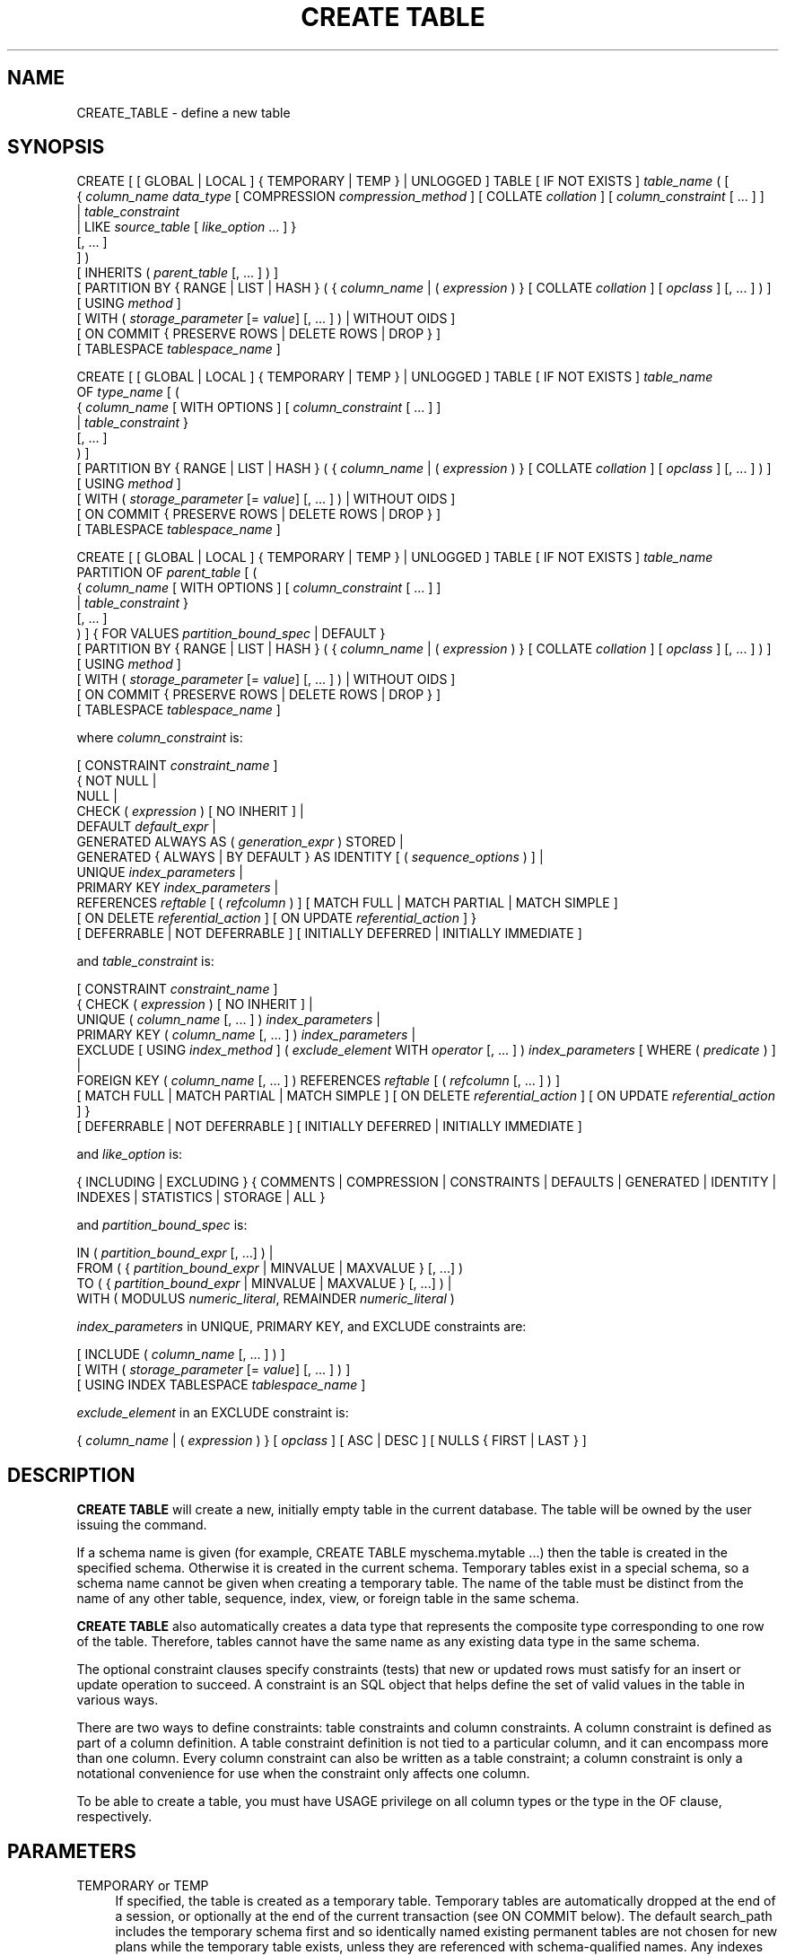 '\" t
.\"     Title: CREATE TABLE
.\"    Author: The PostgreSQL Global Development Group
.\" Generator: DocBook XSL Stylesheets vsnapshot <http://docbook.sf.net/>
.\"      Date: 2023
.\"    Manual: PostgreSQL 14.10 Documentation
.\"    Source: PostgreSQL 14.10
.\"  Language: English
.\"
.TH "CREATE TABLE" "7" "2023" "PostgreSQL 14.10" "PostgreSQL 14.10 Documentation"
.\" -----------------------------------------------------------------
.\" * Define some portability stuff
.\" -----------------------------------------------------------------
.\" ~~~~~~~~~~~~~~~~~~~~~~~~~~~~~~~~~~~~~~~~~~~~~~~~~~~~~~~~~~~~~~~~~
.\" http://bugs.debian.org/507673
.\" http://lists.gnu.org/archive/html/groff/2009-02/msg00013.html
.\" ~~~~~~~~~~~~~~~~~~~~~~~~~~~~~~~~~~~~~~~~~~~~~~~~~~~~~~~~~~~~~~~~~
.ie \n(.g .ds Aq \(aq
.el       .ds Aq '
.\" -----------------------------------------------------------------
.\" * set default formatting
.\" -----------------------------------------------------------------
.\" disable hyphenation
.nh
.\" disable justification (adjust text to left margin only)
.ad l
.\" -----------------------------------------------------------------
.\" * MAIN CONTENT STARTS HERE *
.\" -----------------------------------------------------------------
.SH "NAME"
CREATE_TABLE \- define a new table
.SH "SYNOPSIS"
.sp
.nf
CREATE [ [ GLOBAL | LOCAL ] { TEMPORARY | TEMP } | UNLOGGED ] TABLE [ IF NOT EXISTS ] \fItable_name\fR ( [
  { \fIcolumn_name\fR \fIdata_type\fR [ COMPRESSION \fIcompression_method\fR ] [ COLLATE \fIcollation\fR ] [ \fIcolumn_constraint\fR [ \&.\&.\&. ] ]
    | \fItable_constraint\fR
    | LIKE \fIsource_table\fR [ \fIlike_option\fR \&.\&.\&. ] }
    [, \&.\&.\&. ]
] )
[ INHERITS ( \fIparent_table\fR [, \&.\&.\&. ] ) ]
[ PARTITION BY { RANGE | LIST | HASH } ( { \fIcolumn_name\fR | ( \fIexpression\fR ) } [ COLLATE \fIcollation\fR ] [ \fIopclass\fR ] [, \&.\&.\&. ] ) ]
[ USING \fImethod\fR ]
[ WITH ( \fIstorage_parameter\fR [= \fIvalue\fR] [, \&.\&.\&. ] ) | WITHOUT OIDS ]
[ ON COMMIT { PRESERVE ROWS | DELETE ROWS | DROP } ]
[ TABLESPACE \fItablespace_name\fR ]

CREATE [ [ GLOBAL | LOCAL ] { TEMPORARY | TEMP } | UNLOGGED ] TABLE [ IF NOT EXISTS ] \fItable_name\fR
    OF \fItype_name\fR [ (
  { \fIcolumn_name\fR [ WITH OPTIONS ] [ \fIcolumn_constraint\fR [ \&.\&.\&. ] ]
    | \fItable_constraint\fR }
    [, \&.\&.\&. ]
) ]
[ PARTITION BY { RANGE | LIST | HASH } ( { \fIcolumn_name\fR | ( \fIexpression\fR ) } [ COLLATE \fIcollation\fR ] [ \fIopclass\fR ] [, \&.\&.\&. ] ) ]
[ USING \fImethod\fR ]
[ WITH ( \fIstorage_parameter\fR [= \fIvalue\fR] [, \&.\&.\&. ] ) | WITHOUT OIDS ]
[ ON COMMIT { PRESERVE ROWS | DELETE ROWS | DROP } ]
[ TABLESPACE \fItablespace_name\fR ]

CREATE [ [ GLOBAL | LOCAL ] { TEMPORARY | TEMP } | UNLOGGED ] TABLE [ IF NOT EXISTS ] \fItable_name\fR
    PARTITION OF \fIparent_table\fR [ (
  { \fIcolumn_name\fR [ WITH OPTIONS ] [ \fIcolumn_constraint\fR [ \&.\&.\&. ] ]
    | \fItable_constraint\fR }
    [, \&.\&.\&. ]
) ] { FOR VALUES \fIpartition_bound_spec\fR | DEFAULT }
[ PARTITION BY { RANGE | LIST | HASH } ( { \fIcolumn_name\fR | ( \fIexpression\fR ) } [ COLLATE \fIcollation\fR ] [ \fIopclass\fR ] [, \&.\&.\&. ] ) ]
[ USING \fImethod\fR ]
[ WITH ( \fIstorage_parameter\fR [= \fIvalue\fR] [, \&.\&.\&. ] ) | WITHOUT OIDS ]
[ ON COMMIT { PRESERVE ROWS | DELETE ROWS | DROP } ]
[ TABLESPACE \fItablespace_name\fR ]

where \fIcolumn_constraint\fR is:

[ CONSTRAINT \fIconstraint_name\fR ]
{ NOT NULL |
  NULL |
  CHECK ( \fIexpression\fR ) [ NO INHERIT ] |
  DEFAULT \fIdefault_expr\fR |
  GENERATED ALWAYS AS ( \fIgeneration_expr\fR ) STORED |
  GENERATED { ALWAYS | BY DEFAULT } AS IDENTITY [ ( \fIsequence_options\fR ) ] |
  UNIQUE \fIindex_parameters\fR |
  PRIMARY KEY \fIindex_parameters\fR |
  REFERENCES \fIreftable\fR [ ( \fIrefcolumn\fR ) ] [ MATCH FULL | MATCH PARTIAL | MATCH SIMPLE ]
    [ ON DELETE \fIreferential_action\fR ] [ ON UPDATE \fIreferential_action\fR ] }
[ DEFERRABLE | NOT DEFERRABLE ] [ INITIALLY DEFERRED | INITIALLY IMMEDIATE ]

and \fItable_constraint\fR is:

[ CONSTRAINT \fIconstraint_name\fR ]
{ CHECK ( \fIexpression\fR ) [ NO INHERIT ] |
  UNIQUE ( \fIcolumn_name\fR [, \&.\&.\&. ] ) \fIindex_parameters\fR |
  PRIMARY KEY ( \fIcolumn_name\fR [, \&.\&.\&. ] ) \fIindex_parameters\fR |
  EXCLUDE [ USING \fIindex_method\fR ] ( \fIexclude_element\fR WITH \fIoperator\fR [, \&.\&.\&. ] ) \fIindex_parameters\fR [ WHERE ( \fIpredicate\fR ) ] |
  FOREIGN KEY ( \fIcolumn_name\fR [, \&.\&.\&. ] ) REFERENCES \fIreftable\fR [ ( \fIrefcolumn\fR [, \&.\&.\&. ] ) ]
    [ MATCH FULL | MATCH PARTIAL | MATCH SIMPLE ] [ ON DELETE \fIreferential_action\fR ] [ ON UPDATE \fIreferential_action\fR ] }
[ DEFERRABLE | NOT DEFERRABLE ] [ INITIALLY DEFERRED | INITIALLY IMMEDIATE ]

and \fIlike_option\fR is:

{ INCLUDING | EXCLUDING } { COMMENTS | COMPRESSION | CONSTRAINTS | DEFAULTS | GENERATED | IDENTITY | INDEXES | STATISTICS | STORAGE | ALL }

and \fIpartition_bound_spec\fR is:

IN ( \fIpartition_bound_expr\fR [, \&.\&.\&.] ) |
FROM ( { \fIpartition_bound_expr\fR | MINVALUE | MAXVALUE } [, \&.\&.\&.] )
  TO ( { \fIpartition_bound_expr\fR | MINVALUE | MAXVALUE } [, \&.\&.\&.] ) |
WITH ( MODULUS \fInumeric_literal\fR, REMAINDER \fInumeric_literal\fR )

\fIindex_parameters\fR in UNIQUE, PRIMARY KEY, and EXCLUDE constraints are:

[ INCLUDE ( \fIcolumn_name\fR [, \&.\&.\&. ] ) ]
[ WITH ( \fIstorage_parameter\fR [= \fIvalue\fR] [, \&.\&.\&. ] ) ]
[ USING INDEX TABLESPACE \fItablespace_name\fR ]

\fIexclude_element\fR in an EXCLUDE constraint is:

{ \fIcolumn_name\fR | ( \fIexpression\fR ) } [ \fIopclass\fR ] [ ASC | DESC ] [ NULLS { FIRST | LAST } ]
.fi
.SH "DESCRIPTION"
.PP
\fBCREATE TABLE\fR
will create a new, initially empty table in the current database\&. The table will be owned by the user issuing the command\&.
.PP
If a schema name is given (for example,
CREATE TABLE myschema\&.mytable \&.\&.\&.) then the table is created in the specified schema\&. Otherwise it is created in the current schema\&. Temporary tables exist in a special schema, so a schema name cannot be given when creating a temporary table\&. The name of the table must be distinct from the name of any other table, sequence, index, view, or foreign table in the same schema\&.
.PP
\fBCREATE TABLE\fR
also automatically creates a data type that represents the composite type corresponding to one row of the table\&. Therefore, tables cannot have the same name as any existing data type in the same schema\&.
.PP
The optional constraint clauses specify constraints (tests) that new or updated rows must satisfy for an insert or update operation to succeed\&. A constraint is an SQL object that helps define the set of valid values in the table in various ways\&.
.PP
There are two ways to define constraints: table constraints and column constraints\&. A column constraint is defined as part of a column definition\&. A table constraint definition is not tied to a particular column, and it can encompass more than one column\&. Every column constraint can also be written as a table constraint; a column constraint is only a notational convenience for use when the constraint only affects one column\&.
.PP
To be able to create a table, you must have
USAGE
privilege on all column types or the type in the
OF
clause, respectively\&.
.SH "PARAMETERS"
.PP
TEMPORARY or TEMP
.RS 4
If specified, the table is created as a temporary table\&. Temporary tables are automatically dropped at the end of a session, or optionally at the end of the current transaction (see
ON COMMIT
below)\&. The default search_path includes the temporary schema first and so identically named existing permanent tables are not chosen for new plans while the temporary table exists, unless they are referenced with schema\-qualified names\&. Any indexes created on a temporary table are automatically temporary as well\&.
.sp
The
autovacuum daemon
cannot access and therefore cannot vacuum or analyze temporary tables\&. For this reason, appropriate vacuum and analyze operations should be performed via session SQL commands\&. For example, if a temporary table is going to be used in complex queries, it is wise to run
\fBANALYZE\fR
on the temporary table after it is populated\&.
.sp
Optionally,
GLOBAL
or
LOCAL
can be written before
TEMPORARY
or
TEMP\&. This presently makes no difference in
PostgreSQL
and is deprecated; see
Compatibility
below\&.
.RE
.PP
UNLOGGED
.RS 4
If specified, the table is created as an unlogged table\&. Data written to unlogged tables is not written to the write\-ahead log (see
Chapter\ \&30), which makes them considerably faster than ordinary tables\&. However, they are not crash\-safe: an unlogged table is automatically truncated after a crash or unclean shutdown\&. The contents of an unlogged table are also not replicated to standby servers\&. Any indexes created on an unlogged table are automatically unlogged as well\&.
.RE
.PP
IF NOT EXISTS
.RS 4
Do not throw an error if a relation with the same name already exists\&. A notice is issued in this case\&. Note that there is no guarantee that the existing relation is anything like the one that would have been created\&.
.RE
.PP
\fItable_name\fR
.RS 4
The name (optionally schema\-qualified) of the table to be created\&.
.RE
.PP
OF \fItype_name\fR
.RS 4
Creates a
typed table, which takes its structure from the specified composite type (name optionally schema\-qualified)\&. A typed table is tied to its type; for example the table will be dropped if the type is dropped (with
DROP TYPE \&.\&.\&. CASCADE)\&.
.sp
When a typed table is created, then the data types of the columns are determined by the underlying composite type and are not specified by the
CREATE TABLE
command\&. But the
CREATE TABLE
command can add defaults and constraints to the table and can specify storage parameters\&.
.RE
.PP
\fIcolumn_name\fR
.RS 4
The name of a column to be created in the new table\&.
.RE
.PP
\fIdata_type\fR
.RS 4
The data type of the column\&. This can include array specifiers\&. For more information on the data types supported by
PostgreSQL, refer to
Chapter\ \&8\&.
.RE
.PP
COLLATE \fIcollation\fR
.RS 4
The
COLLATE
clause assigns a collation to the column (which must be of a collatable data type)\&. If not specified, the column data type\*(Aqs default collation is used\&.
.RE
.PP
COMPRESSION \fIcompression_method\fR
.RS 4
The
COMPRESSION
clause sets the compression method for the column\&. Compression is supported only for variable\-width data types, and is used only when the column\*(Aqs storage mode is
main
or
extended\&. (See
ALTER TABLE (\fBALTER_TABLE\fR(7))
for information on column storage modes\&.) Setting this property for a partitioned table has no direct effect, because such tables have no storage of their own, but the configured value will be inherited by newly\-created partitions\&. The supported compression methods are
pglz
and
lz4\&. (lz4
is available only if
\fB\-\-with\-lz4\fR
was used when building
PostgreSQL\&.) In addition,
\fIcompression_method\fR
can be
default
to explicitly specify the default behavior, which is to consult the
default_toast_compression
setting at the time of data insertion to determine the method to use\&.
.RE
.PP
INHERITS ( \fIparent_table\fR [, \&.\&.\&. ] )
.RS 4
The optional
INHERITS
clause specifies a list of tables from which the new table automatically inherits all columns\&. Parent tables can be plain tables or foreign tables\&.
.sp
Use of
INHERITS
creates a persistent relationship between the new child table and its parent table(s)\&. Schema modifications to the parent(s) normally propagate to children as well, and by default the data of the child table is included in scans of the parent(s)\&.
.sp
If the same column name exists in more than one parent table, an error is reported unless the data types of the columns match in each of the parent tables\&. If there is no conflict, then the duplicate columns are merged to form a single column in the new table\&. If the column name list of the new table contains a column name that is also inherited, the data type must likewise match the inherited column(s), and the column definitions are merged into one\&. If the new table explicitly specifies a default value for the column, this default overrides any defaults from inherited declarations of the column\&. Otherwise, any parents that specify default values for the column must all specify the same default, or an error will be reported\&.
.sp
CHECK
constraints are merged in essentially the same way as columns: if multiple parent tables and/or the new table definition contain identically\-named
CHECK
constraints, these constraints must all have the same check expression, or an error will be reported\&. Constraints having the same name and expression will be merged into one copy\&. A constraint marked
NO INHERIT
in a parent will not be considered\&. Notice that an unnamed
CHECK
constraint in the new table will never be merged, since a unique name will always be chosen for it\&.
.sp
Column
STORAGE
settings are also copied from parent tables\&.
.sp
If a column in the parent table is an identity column, that property is not inherited\&. A column in the child table can be declared identity column if desired\&.
.RE
.PP
PARTITION BY { RANGE | LIST | HASH } ( { \fIcolumn_name\fR | ( \fIexpression\fR ) } [ \fIopclass\fR ] [, \&.\&.\&.] )
.RS 4
The optional
PARTITION BY
clause specifies a strategy of partitioning the table\&. The table thus created is called a
partitioned
table\&. The parenthesized list of columns or expressions forms the
partition key
for the table\&. When using range or hash partitioning, the partition key can include multiple columns or expressions (up to 32, but this limit can be altered when building
PostgreSQL), but for list partitioning, the partition key must consist of a single column or expression\&.
.sp
Range and list partitioning require a btree operator class, while hash partitioning requires a hash operator class\&. If no operator class is specified explicitly, the default operator class of the appropriate type will be used; if no default operator class exists, an error will be raised\&. When hash partitioning is used, the operator class used must implement support function 2 (see
Section\ \&38.16.3
for details)\&.
.sp
A partitioned table is divided into sub\-tables (called partitions), which are created using separate
CREATE TABLE
commands\&. The partitioned table is itself empty\&. A data row inserted into the table is routed to a partition based on the value of columns or expressions in the partition key\&. If no existing partition matches the values in the new row, an error will be reported\&.
.sp
Partitioned tables do not support
EXCLUDE
constraints; however, you can define these constraints on individual partitions\&.
.sp
See
Section\ \&5.11
for more discussion on table partitioning\&.
.RE
.PP
PARTITION OF \fIparent_table\fR { FOR VALUES \fIpartition_bound_spec\fR | DEFAULT }
.RS 4
Creates the table as a
partition
of the specified parent table\&. The table can be created either as a partition for specific values using
FOR VALUES
or as a default partition using
DEFAULT\&. Any indexes, constraints and user\-defined row\-level triggers that exist in the parent table are cloned on the new partition\&.
.sp
The
\fIpartition_bound_spec\fR
must correspond to the partitioning method and partition key of the parent table, and must not overlap with any existing partition of that parent\&. The form with
IN
is used for list partitioning, the form with
FROM
and
TO
is used for range partitioning, and the form with
WITH
is used for hash partitioning\&.
.sp
\fIpartition_bound_expr\fR
is any variable\-free expression (subqueries, window functions, aggregate functions, and set\-returning functions are not allowed)\&. Its data type must match the data type of the corresponding partition key column\&. The expression is evaluated once at table creation time, so it can even contain volatile expressions such as
\fBCURRENT_TIMESTAMP\fR\&.
.sp
When creating a list partition,
NULL
can be specified to signify that the partition allows the partition key column to be null\&. However, there cannot be more than one such list partition for a given parent table\&.
NULL
cannot be specified for range partitions\&.
.sp
When creating a range partition, the lower bound specified with
FROM
is an inclusive bound, whereas the upper bound specified with
TO
is an exclusive bound\&. That is, the values specified in the
FROM
list are valid values of the corresponding partition key columns for this partition, whereas those in the
TO
list are not\&. Note that this statement must be understood according to the rules of row\-wise comparison (Section\ \&9.24.5)\&. For example, given
PARTITION BY RANGE (x,y), a partition bound
FROM (1, 2) TO (3, 4)
allows
x=1
with any
y>=2,
x=2
with any non\-null
y, and
x=3
with any
y<4\&.
.sp
The special values
MINVALUE
and
MAXVALUE
may be used when creating a range partition to indicate that there is no lower or upper bound on the column\*(Aqs value\&. For example, a partition defined using
FROM (MINVALUE) TO (10)
allows any values less than 10, and a partition defined using
FROM (10) TO (MAXVALUE)
allows any values greater than or equal to 10\&.
.sp
When creating a range partition involving more than one column, it can also make sense to use
MAXVALUE
as part of the lower bound, and
MINVALUE
as part of the upper bound\&. For example, a partition defined using
FROM (0, MAXVALUE) TO (10, MAXVALUE)
allows any rows where the first partition key column is greater than 0 and less than or equal to 10\&. Similarly, a partition defined using
FROM (\*(Aqa\*(Aq, MINVALUE) TO (\*(Aqb\*(Aq, MINVALUE)
allows any rows where the first partition key column starts with "a"\&.
.sp
Note that if
MINVALUE
or
MAXVALUE
is used for one column of a partitioning bound, the same value must be used for all subsequent columns\&. For example,
(10, MINVALUE, 0)
is not a valid bound; you should write
(10, MINVALUE, MINVALUE)\&.
.sp
Also note that some element types, such as
timestamp, have a notion of "infinity", which is just another value that can be stored\&. This is different from
MINVALUE
and
MAXVALUE, which are not real values that can be stored, but rather they are ways of saying that the value is unbounded\&.
MAXVALUE
can be thought of as being greater than any other value, including "infinity" and
MINVALUE
as being less than any other value, including "minus infinity"\&. Thus the range
FROM (\*(Aqinfinity\*(Aq) TO (MAXVALUE)
is not an empty range; it allows precisely one value to be stored \(em "infinity"\&.
.sp
If
DEFAULT
is specified, the table will be created as the default partition of the parent table\&. This option is not available for hash\-partitioned tables\&. A partition key value not fitting into any other partition of the given parent will be routed to the default partition\&.
.sp
When a table has an existing
DEFAULT
partition and a new partition is added to it, the default partition must be scanned to verify that it does not contain any rows which properly belong in the new partition\&. If the default partition contains a large number of rows, this may be slow\&. The scan will be skipped if the default partition is a foreign table or if it has a constraint which proves that it cannot contain rows which should be placed in the new partition\&.
.sp
When creating a hash partition, a modulus and remainder must be specified\&. The modulus must be a positive integer, and the remainder must be a non\-negative integer less than the modulus\&. Typically, when initially setting up a hash\-partitioned table, you should choose a modulus equal to the number of partitions and assign every table the same modulus and a different remainder (see examples, below)\&. However, it is not required that every partition have the same modulus, only that every modulus which occurs among the partitions of a hash\-partitioned table is a factor of the next larger modulus\&. This allows the number of partitions to be increased incrementally without needing to move all the data at once\&. For example, suppose you have a hash\-partitioned table with 8 partitions, each of which has modulus 8, but find it necessary to increase the number of partitions to 16\&. You can detach one of the modulus\-8 partitions, create two new modulus\-16 partitions covering the same portion of the key space (one with a remainder equal to the remainder of the detached partition, and the other with a remainder equal to that value plus 8), and repopulate them with data\&. You can then repeat this \-\- perhaps at a later time \-\- for each modulus\-8 partition until none remain\&. While this may still involve a large amount of data movement at each step, it is still better than having to create a whole new table and move all the data at once\&.
.sp
A partition must have the same column names and types as the partitioned table to which it belongs\&. Modifications to the column names or types of a partitioned table will automatically propagate to all partitions\&.
CHECK
constraints will be inherited automatically by every partition, but an individual partition may specify additional
CHECK
constraints; additional constraints with the same name and condition as in the parent will be merged with the parent constraint\&. Defaults may be specified separately for each partition\&. But note that a partition\*(Aqs default value is not applied when inserting a tuple through a partitioned table\&.
.sp
Rows inserted into a partitioned table will be automatically routed to the correct partition\&. If no suitable partition exists, an error will occur\&.
.sp
Operations such as
\fBTRUNCATE\fR
which normally affect a table and all of its inheritance children will cascade to all partitions, but may also be performed on an individual partition\&.
.sp
Note that creating a partition using
PARTITION OF
requires taking an
ACCESS EXCLUSIVE
lock on the parent partitioned table\&. Likewise, dropping a partition with
\fBDROP TABLE\fR
requires taking an
ACCESS EXCLUSIVE
lock on the parent table\&. It is possible to use
\fBALTER TABLE ATTACH/DETACH PARTITION\fR
to perform these operations with a weaker lock, thus reducing interference with concurrent operations on the partitioned table\&.
.RE
.PP
LIKE \fIsource_table\fR [ \fIlike_option\fR \&.\&.\&. ]
.RS 4
The
LIKE
clause specifies a table from which the new table automatically copies all column names, their data types, and their not\-null constraints\&.
.sp
Unlike
INHERITS, the new table and original table are completely decoupled after creation is complete\&. Changes to the original table will not be applied to the new table, and it is not possible to include data of the new table in scans of the original table\&.
.sp
Also unlike
INHERITS, columns and constraints copied by
LIKE
are not merged with similarly named columns and constraints\&. If the same name is specified explicitly or in another
LIKE
clause, an error is signaled\&.
.sp
The optional
\fIlike_option\fR
clauses specify which additional properties of the original table to copy\&. Specifying
INCLUDING
copies the property, specifying
EXCLUDING
omits the property\&.
EXCLUDING
is the default\&. If multiple specifications are made for the same kind of object, the last one is used\&. The available options are:
.PP
INCLUDING COMMENTS
.RS 4
Comments for the copied columns, constraints, and indexes will be copied\&. The default behavior is to exclude comments, resulting in the copied columns and constraints in the new table having no comments\&.
.RE
.PP
INCLUDING COMPRESSION
.RS 4
Compression method of the columns will be copied\&. The default behavior is to exclude compression methods, resulting in columns having the default compression method\&.
.RE
.PP
INCLUDING CONSTRAINTS
.RS 4
CHECK
constraints will be copied\&. No distinction is made between column constraints and table constraints\&. Not\-null constraints are always copied to the new table\&.
.RE
.PP
INCLUDING DEFAULTS
.RS 4
Default expressions for the copied column definitions will be copied\&. Otherwise, default expressions are not copied, resulting in the copied columns in the new table having null defaults\&. Note that copying defaults that call database\-modification functions, such as
\fBnextval\fR, may create a functional linkage between the original and new tables\&.
.RE
.PP
INCLUDING GENERATED
.RS 4
Any generation expressions of copied column definitions will be copied\&. By default, new columns will be regular base columns\&.
.RE
.PP
INCLUDING IDENTITY
.RS 4
Any identity specifications of copied column definitions will be copied\&. A new sequence is created for each identity column of the new table, separate from the sequences associated with the old table\&.
.RE
.PP
INCLUDING INDEXES
.RS 4
Indexes,
PRIMARY KEY,
UNIQUE, and
EXCLUDE
constraints on the original table will be created on the new table\&. Names for the new indexes and constraints are chosen according to the default rules, regardless of how the originals were named\&. (This behavior avoids possible duplicate\-name failures for the new indexes\&.)
.RE
.PP
INCLUDING STATISTICS
.RS 4
Extended statistics are copied to the new table\&.
.RE
.PP
INCLUDING STORAGE
.RS 4
STORAGE
settings for the copied column definitions will be copied\&. The default behavior is to exclude
STORAGE
settings, resulting in the copied columns in the new table having type\-specific default settings\&. For more on
STORAGE
settings, see
Section\ \&70.2\&.
.RE
.PP
INCLUDING ALL
.RS 4
INCLUDING ALL
is an abbreviated form selecting all the available individual options\&. (It could be useful to write individual
EXCLUDING
clauses after
INCLUDING ALL
to select all but some specific options\&.)
.RE
.sp
The
LIKE
clause can also be used to copy column definitions from views, foreign tables, or composite types\&. Inapplicable options (e\&.g\&.,
INCLUDING INDEXES
from a view) are ignored\&.
.RE
.PP
CONSTRAINT \fIconstraint_name\fR
.RS 4
An optional name for a column or table constraint\&. If the constraint is violated, the constraint name is present in error messages, so constraint names like
col must be positive
can be used to communicate helpful constraint information to client applications\&. (Double\-quotes are needed to specify constraint names that contain spaces\&.) If a constraint name is not specified, the system generates a name\&.
.RE
.PP
NOT NULL
.RS 4
The column is not allowed to contain null values\&.
.RE
.PP
NULL
.RS 4
The column is allowed to contain null values\&. This is the default\&.
.sp
This clause is only provided for compatibility with non\-standard SQL databases\&. Its use is discouraged in new applications\&.
.RE
.PP
CHECK ( \fIexpression\fR ) [ NO INHERIT ]
.RS 4
The
CHECK
clause specifies an expression producing a Boolean result which new or updated rows must satisfy for an insert or update operation to succeed\&. Expressions evaluating to TRUE or UNKNOWN succeed\&. Should any row of an insert or update operation produce a FALSE result, an error exception is raised and the insert or update does not alter the database\&. A check constraint specified as a column constraint should reference that column\*(Aqs value only, while an expression appearing in a table constraint can reference multiple columns\&.
.sp
Currently,
CHECK
expressions cannot contain subqueries nor refer to variables other than columns of the current row (see
Section\ \&5.4.1)\&. The system column
tableoid
may be referenced, but not any other system column\&.
.sp
A constraint marked with
NO INHERIT
will not propagate to child tables\&.
.sp
When a table has multiple
CHECK
constraints, they will be tested for each row in alphabetical order by name, after checking
NOT NULL
constraints\&. (PostgreSQL
versions before 9\&.5 did not honor any particular firing order for
CHECK
constraints\&.)
.RE
.PP
DEFAULT \fIdefault_expr\fR
.RS 4
The
DEFAULT
clause assigns a default data value for the column whose column definition it appears within\&. The value is any variable\-free expression (in particular, cross\-references to other columns in the current table are not allowed)\&. Subqueries are not allowed either\&. The data type of the default expression must match the data type of the column\&.
.sp
The default expression will be used in any insert operation that does not specify a value for the column\&. If there is no default for a column, then the default is null\&.
.RE
.PP
GENERATED ALWAYS AS ( \fIgeneration_expr\fR ) STORED
.RS 4
This clause creates the column as a
generated column\&. The column cannot be written to, and when read the result of the specified expression will be returned\&.
.sp
The keyword
STORED
is required to signify that the column will be computed on write and will be stored on disk\&.
.sp
The generation expression can refer to other columns in the table, but not other generated columns\&. Any functions and operators used must be immutable\&. References to other tables are not allowed\&.
.RE
.PP
GENERATED { ALWAYS | BY DEFAULT } AS IDENTITY [ ( \fIsequence_options\fR ) ]
.RS 4
This clause creates the column as an
identity column\&. It will have an implicit sequence attached to it and the column in new rows will automatically have values from the sequence assigned to it\&. Such a column is implicitly
NOT NULL\&.
.sp
The clauses
ALWAYS
and
BY DEFAULT
determine how explicitly user\-specified values are handled in
\fBINSERT\fR
and
\fBUPDATE\fR
commands\&.
.sp
In an
\fBINSERT\fR
command, if
ALWAYS
is selected, a user\-specified value is only accepted if the
\fBINSERT\fR
statement specifies
OVERRIDING SYSTEM VALUE\&. If
BY DEFAULT
is selected, then the user\-specified value takes precedence\&. See
\fBINSERT\fR(7)
for details\&. (In the
\fBCOPY\fR
command, user\-specified values are always used regardless of this setting\&.)
.sp
In an
\fBUPDATE\fR
command, if
ALWAYS
is selected, any update of the column to any value other than
DEFAULT
will be rejected\&. If
BY DEFAULT
is selected, the column can be updated normally\&. (There is no
OVERRIDING
clause for the
\fBUPDATE\fR
command\&.)
.sp
The optional
\fIsequence_options\fR
clause can be used to override the options of the sequence\&. See
CREATE SEQUENCE (\fBCREATE_SEQUENCE\fR(7))
for details\&.
.RE
.PP
UNIQUE (column constraint)
.br
UNIQUE ( \fIcolumn_name\fR [, \&.\&.\&. ] ) [ INCLUDE ( \fIcolumn_name\fR [, \&.\&.\&.]) ] (table constraint)
.RS 4
The
UNIQUE
constraint specifies that a group of one or more columns of a table can contain only unique values\&. The behavior of a unique table constraint is the same as that of a unique column constraint, with the additional capability to span multiple columns\&. The constraint therefore enforces that any two rows must differ in at least one of these columns\&.
.sp
For the purpose of a unique constraint, null values are not considered equal\&.
.sp
Each unique constraint should name a set of columns that is different from the set of columns named by any other unique or primary key constraint defined for the table\&. (Otherwise, redundant unique constraints will be discarded\&.)
.sp
When establishing a unique constraint for a multi\-level partition hierarchy, all the columns in the partition key of the target partitioned table, as well as those of all its descendant partitioned tables, must be included in the constraint definition\&.
.sp
Adding a unique constraint will automatically create a unique btree index on the column or group of columns used in the constraint\&.
.sp
The optional
INCLUDE
clause adds to that index one or more columns that are simply
\(lqpayload\(rq: uniqueness is not enforced on them, and the index cannot be searched on the basis of those columns\&. However they can be retrieved by an index\-only scan\&. Note that although the constraint is not enforced on included columns, it still depends on them\&. Consequently, some operations on such columns (e\&.g\&.,
DROP COLUMN) can cause cascaded constraint and index deletion\&.
.RE
.PP
PRIMARY KEY (column constraint)
.br
PRIMARY KEY ( \fIcolumn_name\fR [, \&.\&.\&. ] ) [ INCLUDE ( \fIcolumn_name\fR [, \&.\&.\&.]) ] (table constraint)
.RS 4
The
PRIMARY KEY
constraint specifies that a column or columns of a table can contain only unique (non\-duplicate), nonnull values\&. Only one primary key can be specified for a table, whether as a column constraint or a table constraint\&.
.sp
The primary key constraint should name a set of columns that is different from the set of columns named by any unique constraint defined for the same table\&. (Otherwise, the unique constraint is redundant and will be discarded\&.)
.sp
PRIMARY KEY
enforces the same data constraints as a combination of
UNIQUE
and
NOT NULL\&. However, identifying a set of columns as the primary key also provides metadata about the design of the schema, since a primary key implies that other tables can rely on this set of columns as a unique identifier for rows\&.
.sp
When placed on a partitioned table,
PRIMARY KEY
constraints share the restrictions previously described for
UNIQUE
constraints\&.
.sp
Adding a
PRIMARY KEY
constraint will automatically create a unique btree index on the column or group of columns used in the constraint\&.
.sp
The optional
INCLUDE
clause adds to that index one or more columns that are simply
\(lqpayload\(rq: uniqueness is not enforced on them, and the index cannot be searched on the basis of those columns\&. However they can be retrieved by an index\-only scan\&. Note that although the constraint is not enforced on included columns, it still depends on them\&. Consequently, some operations on such columns (e\&.g\&.,
DROP COLUMN) can cause cascaded constraint and index deletion\&.
.RE
.PP
EXCLUDE [ USING \fIindex_method\fR ] ( \fIexclude_element\fR WITH \fIoperator\fR [, \&.\&.\&. ] ) \fIindex_parameters\fR [ WHERE ( \fIpredicate\fR ) ]
.RS 4
The
EXCLUDE
clause defines an exclusion constraint, which guarantees that if any two rows are compared on the specified column(s) or expression(s) using the specified operator(s), not all of these comparisons will return
TRUE\&. If all of the specified operators test for equality, this is equivalent to a
UNIQUE
constraint, although an ordinary unique constraint will be faster\&. However, exclusion constraints can specify constraints that are more general than simple equality\&. For example, you can specify a constraint that no two rows in the table contain overlapping circles (see
Section\ \&8.8) by using the
&&
operator\&.
.sp
Exclusion constraints are implemented using an index, so each specified operator must be associated with an appropriate operator class (see
Section\ \&11.10) for the index access method
\fIindex_method\fR\&. The operators are required to be commutative\&. Each
\fIexclude_element\fR
can optionally specify an operator class and/or ordering options; these are described fully under
CREATE INDEX (\fBCREATE_INDEX\fR(7))\&.
.sp
The access method must support
amgettuple
(see
Chapter\ \&62); at present this means
GIN
cannot be used\&. Although it\*(Aqs allowed, there is little point in using B\-tree or hash indexes with an exclusion constraint, because this does nothing that an ordinary unique constraint doesn\*(Aqt do better\&. So in practice the access method will always be
GiST
or
SP\-GiST\&.
.sp
The
\fIpredicate\fR
allows you to specify an exclusion constraint on a subset of the table; internally this creates a partial index\&. Note that parentheses are required around the predicate\&.
.RE
.PP
REFERENCES \fIreftable\fR [ ( \fIrefcolumn\fR ) ] [ MATCH \fImatchtype\fR ] [ ON DELETE \fIreferential_action\fR ] [ ON UPDATE \fIreferential_action\fR ] (column constraint)
.br
FOREIGN KEY ( \fIcolumn_name\fR [, \&.\&.\&. ] ) REFERENCES \fIreftable\fR [ ( \fIrefcolumn\fR [, \&.\&.\&. ] ) ] [ MATCH \fImatchtype\fR ] [ ON DELETE \fIreferential_action\fR ] [ ON UPDATE \fIreferential_action\fR ] (table constraint)
.RS 4
These clauses specify a foreign key constraint, which requires that a group of one or more columns of the new table must only contain values that match values in the referenced column(s) of some row of the referenced table\&. If the
\fIrefcolumn\fR
list is omitted, the primary key of the
\fIreftable\fR
is used\&. The referenced columns must be the columns of a non\-deferrable unique or primary key constraint in the referenced table\&. The user must have
REFERENCES
permission on the referenced table (either the whole table, or the specific referenced columns)\&. The addition of a foreign key constraint requires a
SHARE ROW EXCLUSIVE
lock on the referenced table\&. Note that foreign key constraints cannot be defined between temporary tables and permanent tables\&.
.sp
A value inserted into the referencing column(s) is matched against the values of the referenced table and referenced columns using the given match type\&. There are three match types:
MATCH FULL,
MATCH PARTIAL, and
MATCH SIMPLE
(which is the default)\&.
MATCH FULL
will not allow one column of a multicolumn foreign key to be null unless all foreign key columns are null; if they are all null, the row is not required to have a match in the referenced table\&.
MATCH SIMPLE
allows any of the foreign key columns to be null; if any of them are null, the row is not required to have a match in the referenced table\&.
MATCH PARTIAL
is not yet implemented\&. (Of course,
NOT NULL
constraints can be applied to the referencing column(s) to prevent these cases from arising\&.)
.sp
In addition, when the data in the referenced columns is changed, certain actions are performed on the data in this table\*(Aqs columns\&. The
ON DELETE
clause specifies the action to perform when a referenced row in the referenced table is being deleted\&. Likewise, the
ON UPDATE
clause specifies the action to perform when a referenced column in the referenced table is being updated to a new value\&. If the row is updated, but the referenced column is not actually changed, no action is done\&. Referential actions other than the
NO ACTION
check cannot be deferred, even if the constraint is declared deferrable\&. There are the following possible actions for each clause:
.PP
NO ACTION
.RS 4
Produce an error indicating that the deletion or update would create a foreign key constraint violation\&. If the constraint is deferred, this error will be produced at constraint check time if there still exist any referencing rows\&. This is the default action\&.
.RE
.PP
RESTRICT
.RS 4
Produce an error indicating that the deletion or update would create a foreign key constraint violation\&. This is the same as
NO ACTION
except that the check is not deferrable\&.
.RE
.PP
CASCADE
.RS 4
Delete any rows referencing the deleted row, or update the values of the referencing column(s) to the new values of the referenced columns, respectively\&.
.RE
.PP
SET NULL
.RS 4
Set the referencing column(s) to null\&.
.RE
.PP
SET DEFAULT
.RS 4
Set the referencing column(s) to their default values\&. (There must be a row in the referenced table matching the default values, if they are not null, or the operation will fail\&.)
.RE
.sp
If the referenced column(s) are changed frequently, it might be wise to add an index to the referencing column(s) so that referential actions associated with the foreign key constraint can be performed more efficiently\&.
.RE
.PP
DEFERRABLE
.br
NOT DEFERRABLE
.RS 4
This controls whether the constraint can be deferred\&. A constraint that is not deferrable will be checked immediately after every command\&. Checking of constraints that are deferrable can be postponed until the end of the transaction (using the
\fBSET CONSTRAINTS\fR
command)\&.
NOT DEFERRABLE
is the default\&. Currently, only
UNIQUE,
PRIMARY KEY,
EXCLUDE, and
REFERENCES
(foreign key) constraints accept this clause\&.
NOT NULL
and
CHECK
constraints are not deferrable\&. Note that deferrable constraints cannot be used as conflict arbitrators in an
\fBINSERT\fR
statement that includes an
ON CONFLICT DO UPDATE
clause\&.
.RE
.PP
INITIALLY IMMEDIATE
.br
INITIALLY DEFERRED
.RS 4
If a constraint is deferrable, this clause specifies the default time to check the constraint\&. If the constraint is
INITIALLY IMMEDIATE, it is checked after each statement\&. This is the default\&. If the constraint is
INITIALLY DEFERRED, it is checked only at the end of the transaction\&. The constraint check time can be altered with the
\fBSET CONSTRAINTS\fR
command\&.
.RE
.PP
USING \fImethod\fR
.RS 4
This optional clause specifies the table access method to use to store the contents for the new table; the method needs be an access method of type
TABLE\&. See
Chapter\ \&61
for more information\&. If this option is not specified, the default table access method is chosen for the new table\&. See
default_table_access_method
for more information\&.
.RE
.PP
WITH ( \fIstorage_parameter\fR [= \fIvalue\fR] [, \&.\&.\&. ] )
.RS 4
This clause specifies optional storage parameters for a table or index; see
Storage Parameters
below for more information\&. For backward\-compatibility the
WITH
clause for a table can also include
OIDS=FALSE
to specify that rows of the new table should not contain OIDs (object identifiers),
OIDS=TRUE
is not supported anymore\&.
.RE
.PP
WITHOUT OIDS
.RS 4
This is backward\-compatible syntax for declaring a table
WITHOUT OIDS, creating a table
WITH OIDS
is not supported anymore\&.
.RE
.PP
ON COMMIT
.RS 4
The behavior of temporary tables at the end of a transaction block can be controlled using
ON COMMIT\&. The three options are:
.PP
PRESERVE ROWS
.RS 4
No special action is taken at the ends of transactions\&. This is the default behavior\&.
.RE
.PP
DELETE ROWS
.RS 4
All rows in the temporary table will be deleted at the end of each transaction block\&. Essentially, an automatic
\fBTRUNCATE\fR
is done at each commit\&. When used on a partitioned table, this is not cascaded to its partitions\&.
.RE
.PP
DROP
.RS 4
The temporary table will be dropped at the end of the current transaction block\&. When used on a partitioned table, this action drops its partitions and when used on tables with inheritance children, it drops the dependent children\&.
.RE
.RE
.PP
TABLESPACE \fItablespace_name\fR
.RS 4
The
\fItablespace_name\fR
is the name of the tablespace in which the new table is to be created\&. If not specified,
default_tablespace
is consulted, or
temp_tablespaces
if the table is temporary\&. For partitioned tables, since no storage is required for the table itself, the tablespace specified overrides
default_tablespace
as the default tablespace to use for any newly created partitions when no other tablespace is explicitly specified\&.
.RE
.PP
USING INDEX TABLESPACE \fItablespace_name\fR
.RS 4
This clause allows selection of the tablespace in which the index associated with a
UNIQUE,
PRIMARY KEY, or
EXCLUDE
constraint will be created\&. If not specified,
default_tablespace
is consulted, or
temp_tablespaces
if the table is temporary\&.
.RE
.SS "Storage Parameters"
.PP
The
WITH
clause can specify
storage parameters
for tables, and for indexes associated with a
UNIQUE,
PRIMARY KEY, or
EXCLUDE
constraint\&. Storage parameters for indexes are documented in
CREATE INDEX (\fBCREATE_INDEX\fR(7))\&. The storage parameters currently available for tables are listed below\&. For many of these parameters, as shown, there is an additional parameter with the same name prefixed with
toast\&., which controls the behavior of the table\*(Aqs secondary
TOAST
table, if any (see
Section\ \&70.2
for more information about TOAST)\&. If a table parameter value is set and the equivalent
toast\&.
parameter is not, the TOAST table will use the table\*(Aqs parameter value\&. Specifying these parameters for partitioned tables is not supported, but you may specify them for individual leaf partitions\&.
.PP
\fIfillfactor\fR (integer)
.RS 4
The fillfactor for a table is a percentage between 10 and 100\&. 100 (complete packing) is the default\&. When a smaller fillfactor is specified,
\fBINSERT\fR
operations pack table pages only to the indicated percentage; the remaining space on each page is reserved for updating rows on that page\&. This gives
\fBUPDATE\fR
a chance to place the updated copy of a row on the same page as the original, which is more efficient than placing it on a different page, and makes
heap\-only tuple updates
more likely\&. For a table whose entries are never updated, complete packing is the best choice, but in heavily updated tables smaller fillfactors are appropriate\&. This parameter cannot be set for TOAST tables\&.
.RE
.PP
toast_tuple_target (integer)
.RS 4
The toast_tuple_target specifies the minimum tuple length required before we try to compress and/or move long column values into TOAST tables, and is also the target length we try to reduce the length below once toasting begins\&. This affects columns marked as External (for move), Main (for compression), or Extended (for both) and applies only to new tuples\&. There is no effect on existing rows\&. By default this parameter is set to allow at least 4 tuples per block, which with the default block size will be 2040 bytes\&. Valid values are between 128 bytes and the (block size \- header), by default 8160 bytes\&. Changing this value may not be useful for very short or very long rows\&. Note that the default setting is often close to optimal, and it is possible that setting this parameter could have negative effects in some cases\&. This parameter cannot be set for TOAST tables\&.
.RE
.PP
parallel_workers (integer)
.RS 4
This sets the number of workers that should be used to assist a parallel scan of this table\&. If not set, the system will determine a value based on the relation size\&. The actual number of workers chosen by the planner or by utility statements that use parallel scans may be less, for example due to the setting of
max_worker_processes\&.
.RE
.PP
autovacuum_enabled, toast\&.autovacuum_enabled (boolean)
.RS 4
Enables or disables the autovacuum daemon for a particular table\&. If true, the autovacuum daemon will perform automatic
\fBVACUUM\fR
and/or
\fBANALYZE\fR
operations on this table following the rules discussed in
Section\ \&25.1.6\&. If false, this table will not be autovacuumed, except to prevent transaction ID wraparound\&. See
Section\ \&25.1.5
for more about wraparound prevention\&. Note that the autovacuum daemon does not run at all (except to prevent transaction ID wraparound) if the
autovacuum
parameter is false; setting individual tables\*(Aq storage parameters does not override that\&. Therefore there is seldom much point in explicitly setting this storage parameter to
true, only to
false\&.
.RE
.PP
vacuum_index_cleanup, toast\&.vacuum_index_cleanup (enum)
.RS 4
Forces or disables index cleanup when
\fBVACUUM\fR
is run on this table\&. The default value is
AUTO\&. With
OFF, index cleanup is disabled, with
ON
it is enabled, and with
AUTO
a decision is made dynamically, each time
\fBVACUUM\fR
runs\&. The dynamic behavior allows
\fBVACUUM\fR
to avoid needlessly scanning indexes to remove very few dead tuples\&. Forcibly disabling all index cleanup can speed up
\fBVACUUM\fR
very significantly, but may also lead to severely bloated indexes if table modifications are frequent\&. The
INDEX_CLEANUP
parameter of
\fBVACUUM\fR, if specified, overrides the value of this option\&.
.RE
.PP
vacuum_truncate, toast\&.vacuum_truncate (boolean)
.RS 4
Enables or disables vacuum to try to truncate off any empty pages at the end of this table\&. The default value is
true\&. If
true,
\fBVACUUM\fR
and autovacuum do the truncation and the disk space for the truncated pages is returned to the operating system\&. Note that the truncation requires
ACCESS EXCLUSIVE
lock on the table\&. The
TRUNCATE
parameter of
\fBVACUUM\fR, if specified, overrides the value of this option\&.
.RE
.PP
autovacuum_vacuum_threshold, toast\&.autovacuum_vacuum_threshold (integer)
.RS 4
Per\-table value for
autovacuum_vacuum_threshold
parameter\&.
.RE
.PP
autovacuum_vacuum_scale_factor, toast\&.autovacuum_vacuum_scale_factor (floating point)
.RS 4
Per\-table value for
autovacuum_vacuum_scale_factor
parameter\&.
.RE
.PP
autovacuum_vacuum_insert_threshold, toast\&.autovacuum_vacuum_insert_threshold (integer)
.RS 4
Per\-table value for
autovacuum_vacuum_insert_threshold
parameter\&. The special value of \-1 may be used to disable insert vacuums on the table\&.
.RE
.PP
autovacuum_vacuum_insert_scale_factor, toast\&.autovacuum_vacuum_insert_scale_factor (floating point)
.RS 4
Per\-table value for
autovacuum_vacuum_insert_scale_factor
parameter\&.
.RE
.PP
autovacuum_analyze_threshold (integer)
.RS 4
Per\-table value for
autovacuum_analyze_threshold
parameter\&.
.RE
.PP
autovacuum_analyze_scale_factor (floating point)
.RS 4
Per\-table value for
autovacuum_analyze_scale_factor
parameter\&.
.RE
.PP
autovacuum_vacuum_cost_delay, toast\&.autovacuum_vacuum_cost_delay (floating point)
.RS 4
Per\-table value for
autovacuum_vacuum_cost_delay
parameter\&.
.RE
.PP
autovacuum_vacuum_cost_limit, toast\&.autovacuum_vacuum_cost_limit (integer)
.RS 4
Per\-table value for
autovacuum_vacuum_cost_limit
parameter\&.
.RE
.PP
autovacuum_freeze_min_age, toast\&.autovacuum_freeze_min_age (integer)
.RS 4
Per\-table value for
vacuum_freeze_min_age
parameter\&. Note that autovacuum will ignore per\-table
autovacuum_freeze_min_age
parameters that are larger than half the system\-wide
autovacuum_freeze_max_age
setting\&.
.RE
.PP
autovacuum_freeze_max_age, toast\&.autovacuum_freeze_max_age (integer)
.RS 4
Per\-table value for
autovacuum_freeze_max_age
parameter\&. Note that autovacuum will ignore per\-table
autovacuum_freeze_max_age
parameters that are larger than the system\-wide setting (it can only be set smaller)\&.
.RE
.PP
autovacuum_freeze_table_age, toast\&.autovacuum_freeze_table_age (integer)
.RS 4
Per\-table value for
vacuum_freeze_table_age
parameter\&.
.RE
.PP
autovacuum_multixact_freeze_min_age, toast\&.autovacuum_multixact_freeze_min_age (integer)
.RS 4
Per\-table value for
vacuum_multixact_freeze_min_age
parameter\&. Note that autovacuum will ignore per\-table
autovacuum_multixact_freeze_min_age
parameters that are larger than half the system\-wide
autovacuum_multixact_freeze_max_age
setting\&.
.RE
.PP
autovacuum_multixact_freeze_max_age, toast\&.autovacuum_multixact_freeze_max_age (integer)
.RS 4
Per\-table value for
autovacuum_multixact_freeze_max_age
parameter\&. Note that autovacuum will ignore per\-table
autovacuum_multixact_freeze_max_age
parameters that are larger than the system\-wide setting (it can only be set smaller)\&.
.RE
.PP
autovacuum_multixact_freeze_table_age, toast\&.autovacuum_multixact_freeze_table_age (integer)
.RS 4
Per\-table value for
vacuum_multixact_freeze_table_age
parameter\&.
.RE
.PP
log_autovacuum_min_duration, toast\&.log_autovacuum_min_duration (integer)
.RS 4
Per\-table value for
log_autovacuum_min_duration
parameter\&.
.RE
.PP
user_catalog_table (boolean)
.RS 4
Declare the table as an additional catalog table for purposes of logical replication\&. See
Section\ \&49.6.2
for details\&. This parameter cannot be set for TOAST tables\&.
.RE
.SH "NOTES"
.PP
PostgreSQL
automatically creates an index for each unique constraint and primary key constraint to enforce uniqueness\&. Thus, it is not necessary to create an index explicitly for primary key columns\&. (See
CREATE INDEX (\fBCREATE_INDEX\fR(7))
for more information\&.)
.PP
Unique constraints and primary keys are not inherited in the current implementation\&. This makes the combination of inheritance and unique constraints rather dysfunctional\&.
.PP
A table cannot have more than 1600 columns\&. (In practice, the effective limit is usually lower because of tuple\-length constraints\&.)
.SH "EXAMPLES"
.PP
Create table
films
and table
distributors:
.sp
.if n \{\
.RS 4
.\}
.nf
CREATE TABLE films (
    code        char(5) CONSTRAINT firstkey PRIMARY KEY,
    title       varchar(40) NOT NULL,
    did         integer NOT NULL,
    date_prod   date,
    kind        varchar(10),
    len         interval hour to minute
);

CREATE TABLE distributors (
     did    integer PRIMARY KEY GENERATED BY DEFAULT AS IDENTITY,
     name   varchar(40) NOT NULL CHECK (name <> \*(Aq\*(Aq)
);
.fi
.if n \{\
.RE
.\}
.PP
Create a table with a 2\-dimensional array:
.sp
.if n \{\
.RS 4
.\}
.nf
CREATE TABLE array_int (
    vector  int[][]
);
.fi
.if n \{\
.RE
.\}
.PP
Define a unique table constraint for the table
films\&. Unique table constraints can be defined on one or more columns of the table:
.sp
.if n \{\
.RS 4
.\}
.nf
CREATE TABLE films (
    code        char(5),
    title       varchar(40),
    did         integer,
    date_prod   date,
    kind        varchar(10),
    len         interval hour to minute,
    CONSTRAINT production UNIQUE(date_prod)
);
.fi
.if n \{\
.RE
.\}
.PP
Define a check column constraint:
.sp
.if n \{\
.RS 4
.\}
.nf
CREATE TABLE distributors (
    did     integer CHECK (did > 100),
    name    varchar(40)
);
.fi
.if n \{\
.RE
.\}
.PP
Define a check table constraint:
.sp
.if n \{\
.RS 4
.\}
.nf
CREATE TABLE distributors (
    did     integer,
    name    varchar(40),
    CONSTRAINT con1 CHECK (did > 100 AND name <> \*(Aq\*(Aq)
);
.fi
.if n \{\
.RE
.\}
.PP
Define a primary key table constraint for the table
films:
.sp
.if n \{\
.RS 4
.\}
.nf
CREATE TABLE films (
    code        char(5),
    title       varchar(40),
    did         integer,
    date_prod   date,
    kind        varchar(10),
    len         interval hour to minute,
    CONSTRAINT code_title PRIMARY KEY(code,title)
);
.fi
.if n \{\
.RE
.\}
.PP
Define a primary key constraint for table
distributors\&. The following two examples are equivalent, the first using the table constraint syntax, the second the column constraint syntax:
.sp
.if n \{\
.RS 4
.\}
.nf
CREATE TABLE distributors (
    did     integer,
    name    varchar(40),
    PRIMARY KEY(did)
);

CREATE TABLE distributors (
    did     integer PRIMARY KEY,
    name    varchar(40)
);
.fi
.if n \{\
.RE
.\}
.PP
Assign a literal constant default value for the column
name, arrange for the default value of column
did
to be generated by selecting the next value of a sequence object, and make the default value of
modtime
be the time at which the row is inserted:
.sp
.if n \{\
.RS 4
.\}
.nf
CREATE TABLE distributors (
    name      varchar(40) DEFAULT \*(AqLuso Films\*(Aq,
    did       integer DEFAULT nextval(\*(Aqdistributors_serial\*(Aq),
    modtime   timestamp DEFAULT current_timestamp
);
.fi
.if n \{\
.RE
.\}
.PP
Define two
NOT NULL
column constraints on the table
distributors, one of which is explicitly given a name:
.sp
.if n \{\
.RS 4
.\}
.nf
CREATE TABLE distributors (
    did     integer CONSTRAINT no_null NOT NULL,
    name    varchar(40) NOT NULL
);
.fi
.if n \{\
.RE
.\}
.PP
Define a unique constraint for the
name
column:
.sp
.if n \{\
.RS 4
.\}
.nf
CREATE TABLE distributors (
    did     integer,
    name    varchar(40) UNIQUE
);
.fi
.if n \{\
.RE
.\}
.sp
The same, specified as a table constraint:
.sp
.if n \{\
.RS 4
.\}
.nf
CREATE TABLE distributors (
    did     integer,
    name    varchar(40),
    UNIQUE(name)
);
.fi
.if n \{\
.RE
.\}
.PP
Create the same table, specifying 70% fill factor for both the table and its unique index:
.sp
.if n \{\
.RS 4
.\}
.nf
CREATE TABLE distributors (
    did     integer,
    name    varchar(40),
    UNIQUE(name) WITH (fillfactor=70)
)
WITH (fillfactor=70);
.fi
.if n \{\
.RE
.\}
.PP
Create table
circles
with an exclusion constraint that prevents any two circles from overlapping:
.sp
.if n \{\
.RS 4
.\}
.nf
CREATE TABLE circles (
    c circle,
    EXCLUDE USING gist (c WITH &&)
);
.fi
.if n \{\
.RE
.\}
.PP
Create table
cinemas
in tablespace
diskvol1:
.sp
.if n \{\
.RS 4
.\}
.nf
CREATE TABLE cinemas (
        id serial,
        name text,
        location text
) TABLESPACE diskvol1;
.fi
.if n \{\
.RE
.\}
.PP
Create a composite type and a typed table:
.sp
.if n \{\
.RS 4
.\}
.nf
CREATE TYPE employee_type AS (name text, salary numeric);

CREATE TABLE employees OF employee_type (
    PRIMARY KEY (name),
    salary WITH OPTIONS DEFAULT 1000
);
.fi
.if n \{\
.RE
.\}
.PP
Create a range partitioned table:
.sp
.if n \{\
.RS 4
.\}
.nf
CREATE TABLE measurement (
    logdate         date not null,
    peaktemp        int,
    unitsales       int
) PARTITION BY RANGE (logdate);
.fi
.if n \{\
.RE
.\}
.PP
Create a range partitioned table with multiple columns in the partition key:
.sp
.if n \{\
.RS 4
.\}
.nf
CREATE TABLE measurement_year_month (
    logdate         date not null,
    peaktemp        int,
    unitsales       int
) PARTITION BY RANGE (EXTRACT(YEAR FROM logdate), EXTRACT(MONTH FROM logdate));
.fi
.if n \{\
.RE
.\}
.PP
Create a list partitioned table:
.sp
.if n \{\
.RS 4
.\}
.nf
CREATE TABLE cities (
    city_id      bigserial not null,
    name         text not null,
    population   bigint
) PARTITION BY LIST (left(lower(name), 1));
.fi
.if n \{\
.RE
.\}
.PP
Create a hash partitioned table:
.sp
.if n \{\
.RS 4
.\}
.nf
CREATE TABLE orders (
    order_id     bigint not null,
    cust_id      bigint not null,
    status       text
) PARTITION BY HASH (order_id);
.fi
.if n \{\
.RE
.\}
.PP
Create partition of a range partitioned table:
.sp
.if n \{\
.RS 4
.\}
.nf
CREATE TABLE measurement_y2016m07
    PARTITION OF measurement (
    unitsales DEFAULT 0
) FOR VALUES FROM (\*(Aq2016\-07\-01\*(Aq) TO (\*(Aq2016\-08\-01\*(Aq);
.fi
.if n \{\
.RE
.\}
.PP
Create a few partitions of a range partitioned table with multiple columns in the partition key:
.sp
.if n \{\
.RS 4
.\}
.nf
CREATE TABLE measurement_ym_older
    PARTITION OF measurement_year_month
    FOR VALUES FROM (MINVALUE, MINVALUE) TO (2016, 11);

CREATE TABLE measurement_ym_y2016m11
    PARTITION OF measurement_year_month
    FOR VALUES FROM (2016, 11) TO (2016, 12);

CREATE TABLE measurement_ym_y2016m12
    PARTITION OF measurement_year_month
    FOR VALUES FROM (2016, 12) TO (2017, 01);

CREATE TABLE measurement_ym_y2017m01
    PARTITION OF measurement_year_month
    FOR VALUES FROM (2017, 01) TO (2017, 02);
.fi
.if n \{\
.RE
.\}
.PP
Create partition of a list partitioned table:
.sp
.if n \{\
.RS 4
.\}
.nf
CREATE TABLE cities_ab
    PARTITION OF cities (
    CONSTRAINT city_id_nonzero CHECK (city_id != 0)
) FOR VALUES IN (\*(Aqa\*(Aq, \*(Aqb\*(Aq);
.fi
.if n \{\
.RE
.\}
.PP
Create partition of a list partitioned table that is itself further partitioned and then add a partition to it:
.sp
.if n \{\
.RS 4
.\}
.nf
CREATE TABLE cities_ab
    PARTITION OF cities (
    CONSTRAINT city_id_nonzero CHECK (city_id != 0)
) FOR VALUES IN (\*(Aqa\*(Aq, \*(Aqb\*(Aq) PARTITION BY RANGE (population);

CREATE TABLE cities_ab_10000_to_100000
    PARTITION OF cities_ab FOR VALUES FROM (10000) TO (100000);
.fi
.if n \{\
.RE
.\}
.PP
Create partitions of a hash partitioned table:
.sp
.if n \{\
.RS 4
.\}
.nf
CREATE TABLE orders_p1 PARTITION OF orders
    FOR VALUES WITH (MODULUS 4, REMAINDER 0);
CREATE TABLE orders_p2 PARTITION OF orders
    FOR VALUES WITH (MODULUS 4, REMAINDER 1);
CREATE TABLE orders_p3 PARTITION OF orders
    FOR VALUES WITH (MODULUS 4, REMAINDER 2);
CREATE TABLE orders_p4 PARTITION OF orders
    FOR VALUES WITH (MODULUS 4, REMAINDER 3);
.fi
.if n \{\
.RE
.\}
.PP
Create a default partition:
.sp
.if n \{\
.RS 4
.\}
.nf
CREATE TABLE cities_partdef
    PARTITION OF cities DEFAULT;
.fi
.if n \{\
.RE
.\}
.SH "COMPATIBILITY"
.PP
The
\fBCREATE TABLE\fR
command conforms to the
SQL
standard, with exceptions listed below\&.
.SS "Temporary Tables"
.PP
Although the syntax of
CREATE TEMPORARY TABLE
resembles that of the SQL standard, the effect is not the same\&. In the standard, temporary tables are defined just once and automatically exist (starting with empty contents) in every session that needs them\&.
PostgreSQL
instead requires each session to issue its own
CREATE TEMPORARY TABLE
command for each temporary table to be used\&. This allows different sessions to use the same temporary table name for different purposes, whereas the standard\*(Aqs approach constrains all instances of a given temporary table name to have the same table structure\&.
.PP
The standard\*(Aqs definition of the behavior of temporary tables is widely ignored\&.
PostgreSQL\*(Aqs behavior on this point is similar to that of several other SQL databases\&.
.PP
The SQL standard also distinguishes between global and local temporary tables, where a local temporary table has a separate set of contents for each SQL module within each session, though its definition is still shared across sessions\&. Since
PostgreSQL
does not support SQL modules, this distinction is not relevant in
PostgreSQL\&.
.PP
For compatibility\*(Aqs sake,
PostgreSQL
will accept the
GLOBAL
and
LOCAL
keywords in a temporary table declaration, but they currently have no effect\&. Use of these keywords is discouraged, since future versions of
PostgreSQL
might adopt a more standard\-compliant interpretation of their meaning\&.
.PP
The
ON COMMIT
clause for temporary tables also resembles the SQL standard, but has some differences\&. If the
ON COMMIT
clause is omitted, SQL specifies that the default behavior is
ON COMMIT DELETE ROWS\&. However, the default behavior in
PostgreSQL
is
ON COMMIT PRESERVE ROWS\&. The
ON COMMIT DROP
option does not exist in SQL\&.
.SS "Non\-Deferred Uniqueness Constraints"
.PP
When a
UNIQUE
or
PRIMARY KEY
constraint is not deferrable,
PostgreSQL
checks for uniqueness immediately whenever a row is inserted or modified\&. The SQL standard says that uniqueness should be enforced only at the end of the statement; this makes a difference when, for example, a single command updates multiple key values\&. To obtain standard\-compliant behavior, declare the constraint as
DEFERRABLE
but not deferred (i\&.e\&.,
INITIALLY IMMEDIATE)\&. Be aware that this can be significantly slower than immediate uniqueness checking\&.
.SS "Column Check Constraints"
.PP
The SQL standard says that
CHECK
column constraints can only refer to the column they apply to; only
CHECK
table constraints can refer to multiple columns\&.
PostgreSQL
does not enforce this restriction; it treats column and table check constraints alike\&.
.SS "EXCLUDE Constraint"
.PP
The
EXCLUDE
constraint type is a
PostgreSQL
extension\&.
.SS "NULL \(lqConstraint\(rq"
.PP
The
NULL
\(lqconstraint\(rq
(actually a non\-constraint) is a
PostgreSQL
extension to the SQL standard that is included for compatibility with some other database systems (and for symmetry with the
NOT NULL
constraint)\&. Since it is the default for any column, its presence is simply noise\&.
.SS "Constraint Naming"
.PP
The SQL standard says that table and domain constraints must have names that are unique across the schema containing the table or domain\&.
PostgreSQL
is laxer: it only requires constraint names to be unique across the constraints attached to a particular table or domain\&. However, this extra freedom does not exist for index\-based constraints (UNIQUE,
PRIMARY KEY, and
EXCLUDE
constraints), because the associated index is named the same as the constraint, and index names must be unique across all relations within the same schema\&.
.PP
Currently,
PostgreSQL
does not record names for
NOT NULL
constraints at all, so they are not subject to the uniqueness restriction\&. This might change in a future release\&.
.SS "Inheritance"
.PP
Multiple inheritance via the
INHERITS
clause is a
PostgreSQL
language extension\&. SQL:1999 and later define single inheritance using a different syntax and different semantics\&. SQL:1999\-style inheritance is not yet supported by
PostgreSQL\&.
.SS "Zero\-Column Tables"
.PP
PostgreSQL
allows a table of no columns to be created (for example,
CREATE TABLE foo();)\&. This is an extension from the SQL standard, which does not allow zero\-column tables\&. Zero\-column tables are not in themselves very useful, but disallowing them creates odd special cases for
\fBALTER TABLE DROP COLUMN\fR, so it seems cleaner to ignore this spec restriction\&.
.SS "Multiple Identity Columns"
.PP
PostgreSQL
allows a table to have more than one identity column\&. The standard specifies that a table can have at most one identity column\&. This is relaxed mainly to give more flexibility for doing schema changes or migrations\&. Note that the
\fBINSERT\fR
command supports only one override clause that applies to the entire statement, so having multiple identity columns with different behaviors is not well supported\&.
.SS "Generated Columns"
.PP
The option
STORED
is not standard but is also used by other SQL implementations\&. The SQL standard does not specify the storage of generated columns\&.
.SS "LIKE Clause"
.PP
While a
LIKE
clause exists in the SQL standard, many of the options that
PostgreSQL
accepts for it are not in the standard, and some of the standard\*(Aqs options are not implemented by
PostgreSQL\&.
.SS "WITH Clause"
.PP
The
WITH
clause is a
PostgreSQL
extension; storage parameters are not in the standard\&.
.SS "Tablespaces"
.PP
The
PostgreSQL
concept of tablespaces is not part of the standard\&. Hence, the clauses
TABLESPACE
and
USING INDEX TABLESPACE
are extensions\&.
.SS "Typed Tables"
.PP
Typed tables implement a subset of the SQL standard\&. According to the standard, a typed table has columns corresponding to the underlying composite type as well as one other column that is the
\(lqself\-referencing column\(rq\&.
PostgreSQL
does not support self\-referencing columns explicitly\&.
.SS "PARTITION BY Clause"
.PP
The
PARTITION BY
clause is a
PostgreSQL
extension\&.
.SS "PARTITION OF Clause"
.PP
The
PARTITION OF
clause is a
PostgreSQL
extension\&.
.SH "SEE ALSO"
ALTER TABLE (\fBALTER_TABLE\fR(7)), DROP TABLE (\fBDROP_TABLE\fR(7)), CREATE TABLE AS (\fBCREATE_TABLE_AS\fR(7)), CREATE TABLESPACE (\fBCREATE_TABLESPACE\fR(7)), CREATE TYPE (\fBCREATE_TYPE\fR(7))
